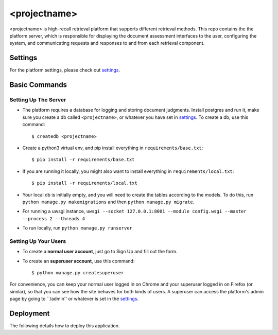 <projectname>
===========

<projectname> is high-recall retrieval platform that supports different retrieval methods.
This repo contains the the platform server, which is responsible for displaying the document assessment interfaces to the user,
configuring the system, and communicating requests and responses to and from each retrieval component.



Settings
--------

For the platform settings, please check out settings_.

.. _settings: http://url.com



Basic Commands
--------------


Setting Up The Server
^^^^^^^^^^^^^^^^^^^^^

* The platform requires a database for logging and storing document judgments. Install postgres and run it, make sure you create a db called ``<projectname>``, or whatever you have set in settings_. To create a db, use this command::

    $ createdb <projectname>

* Create a python3 virtual env, and pip install everything in ``requirements/base.txt``::

    $ pip install -r requirements/base.txt

* If you are running it locally, you might also want to install everything in ``requirements/local.txt``::


    $ pip install -r requirements/local.txt

* Your local db is initially empty, and you will need to create the tables according to the models. To do this, run ``python manage.py makemigrations`` and then ``python manage.py migrate``.
* For running a uwsgi instance, ``uwsgi --socket 127.0.0.1:8001 --module config.wsgi --master --process 2 --threads 4``
* To run locally, run ``python manage.py runserver``


Setting Up Your Users
^^^^^^^^^^^^^^^^^^^^^

* To create a **normal user account**, just go to Sign Up and fill out the form.

* To create an **superuser account**, use this command::

    $ python manage.py createsuperuser

For convenience, you can keep your normal user logged in on Chrome and your superuser logged in on Firefox (or similar), so that you can see how the site behaves for both kinds of users.
A superuser can access the platform's admin page by going to ``/admin'' or whatever is set in the settings_.


Deployment
----------

The following details how to deploy this application.



